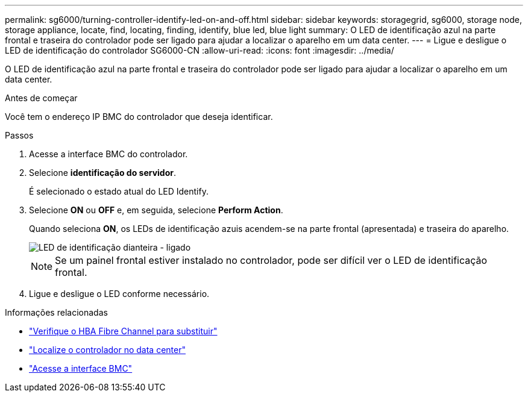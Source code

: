 ---
permalink: sg6000/turning-controller-identify-led-on-and-off.html 
sidebar: sidebar 
keywords: storagegrid, sg6000, storage node, storage appliance, locate, find, locating, finding, identify, blue led, blue light 
summary: O LED de identificação azul na parte frontal e traseira do controlador pode ser ligado para ajudar a localizar o aparelho em um data center. 
---
= Ligue e desligue o LED de identificação do controlador SG6000-CN
:allow-uri-read: 
:icons: font
:imagesdir: ../media/


[role="lead"]
O LED de identificação azul na parte frontal e traseira do controlador pode ser ligado para ajudar a localizar o aparelho em um data center.

.Antes de começar
Você tem o endereço IP BMC do controlador que deseja identificar.

.Passos
. Acesse a interface BMC do controlador.
. Selecione *identificação do servidor*.
+
É selecionado o estado atual do LED Identify.

. Selecione *ON* ou *OFF* e, em seguida, selecione *Perform Action*.
+
Quando seleciona *ON*, os LEDs de identificação azuis acendem-se na parte frontal (apresentada) e traseira do aparelho.

+
image::../media/sg6060_front_panel_service_led_on.jpg[LED de identificação dianteira - ligado]

+

NOTE: Se um painel frontal estiver instalado no controlador, pode ser difícil ver o LED de identificação frontal.

. Ligue e desligue o LED conforme necessário.


.Informações relacionadas
* link:reinstalling-fibre-channel-hba.html#verify-fibre-channel-hba-to-replace["Verifique o HBA Fibre Channel para substituir"]
* link:locating-controller-in-data-center.html["Localize o controlador no data center"]
* link:../installconfig/accessing-bmc-interface.html["Acesse a interface BMC"]

